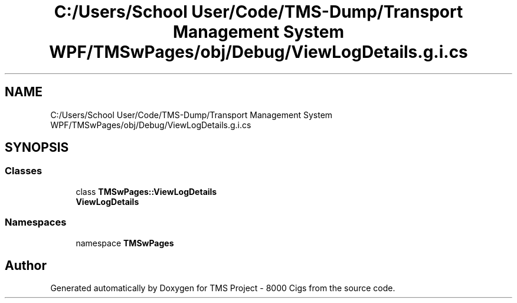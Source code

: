 .TH "C:/Users/School User/Code/TMS-Dump/Transport Management System WPF/TMSwPages/obj/Debug/ViewLogDetails.g.i.cs" 3 "Fri Nov 22 2019" "Version 3.0" "TMS Project - 8000 Cigs" \" -*- nroff -*-
.ad l
.nh
.SH NAME
C:/Users/School User/Code/TMS-Dump/Transport Management System WPF/TMSwPages/obj/Debug/ViewLogDetails.g.i.cs
.SH SYNOPSIS
.br
.PP
.SS "Classes"

.in +1c
.ti -1c
.RI "class \fBTMSwPages::ViewLogDetails\fP"
.br
.RI "\fBViewLogDetails\fP "
.in -1c
.SS "Namespaces"

.in +1c
.ti -1c
.RI "namespace \fBTMSwPages\fP"
.br
.in -1c
.SH "Author"
.PP 
Generated automatically by Doxygen for TMS Project - 8000 Cigs from the source code\&.
